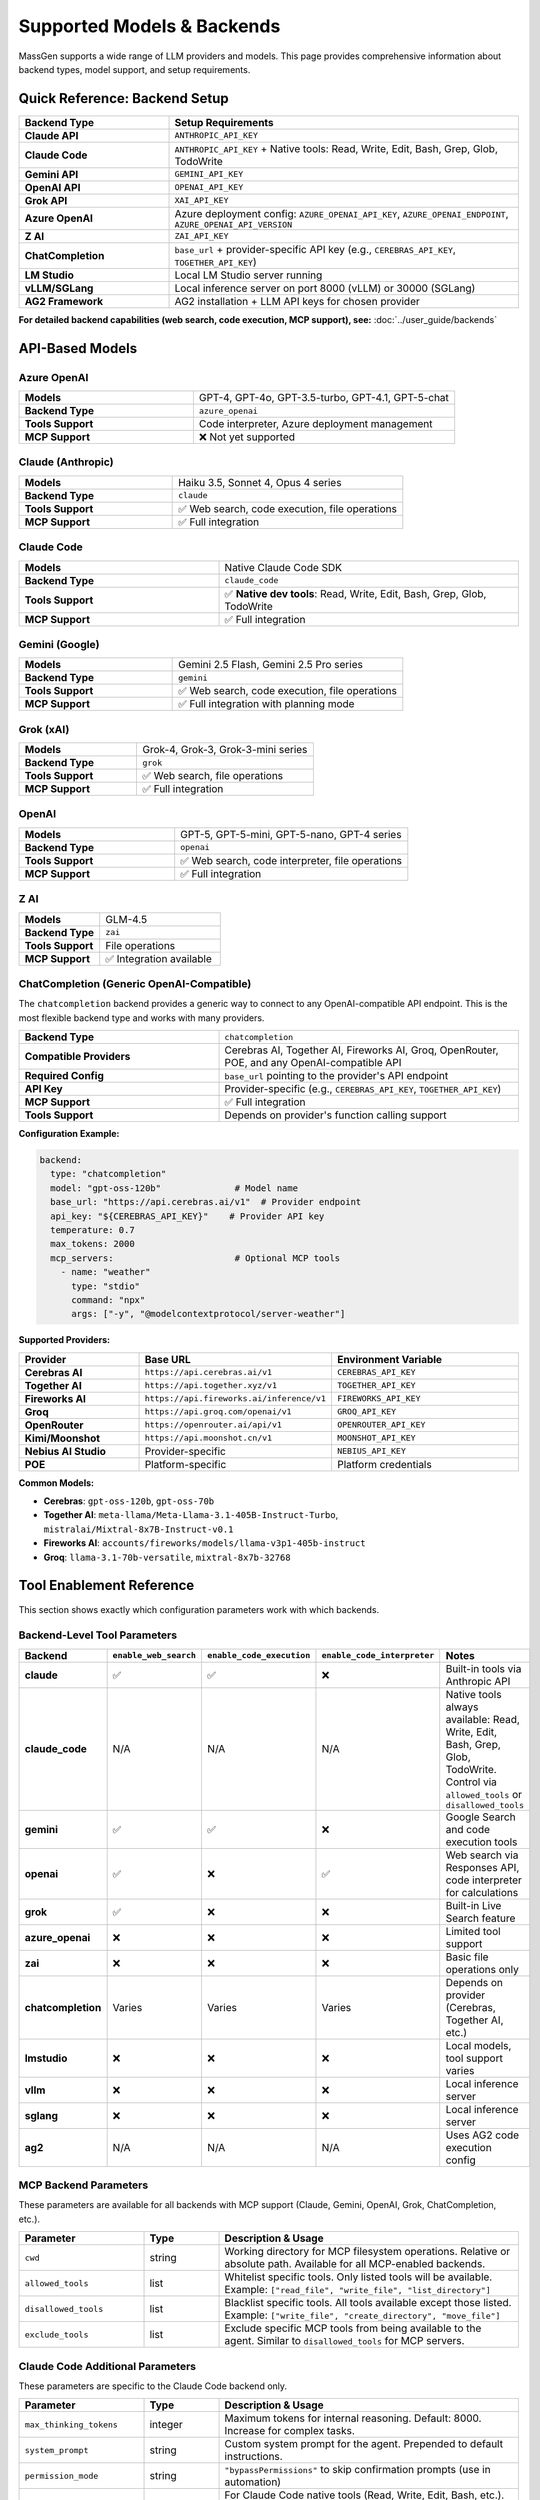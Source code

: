 Supported Models & Backends
============================

MassGen supports a wide range of LLM providers and models. This page provides comprehensive information about backend types, model support, and setup requirements.

Quick Reference: Backend Setup
--------------------------------

.. list-table::
   :header-rows: 1
   :widths: 30 70

   * - Backend Type
     - Setup Requirements
   * - **Claude API**
     - ``ANTHROPIC_API_KEY``
   * - **Claude Code**
     - ``ANTHROPIC_API_KEY`` + Native tools: Read, Write, Edit, Bash, Grep, Glob, TodoWrite
   * - **Gemini API**
     - ``GEMINI_API_KEY``
   * - **OpenAI API**
     - ``OPENAI_API_KEY``
   * - **Grok API**
     - ``XAI_API_KEY``
   * - **Azure OpenAI**
     - Azure deployment config: ``AZURE_OPENAI_API_KEY``, ``AZURE_OPENAI_ENDPOINT``, ``AZURE_OPENAI_API_VERSION``
   * - **Z AI**
     - ``ZAI_API_KEY``
   * - **ChatCompletion**
     - ``base_url`` + provider-specific API key (e.g., ``CEREBRAS_API_KEY``, ``TOGETHER_API_KEY``)
   * - **LM Studio**
     - Local LM Studio server running
   * - **vLLM/SGLang**
     - Local inference server on port 8000 (vLLM) or 30000 (SGLang)
   * - **AG2 Framework**
     - AG2 installation + LLM API keys for chosen provider

**For detailed backend capabilities (web search, code execution, MCP support), see:** :doc:`../user_guide/backends`

API-Based Models
----------------

Azure OpenAI
~~~~~~~~~~~~

.. list-table::
   :widths: 40 60

   * - **Models**
     - GPT-4, GPT-4o, GPT-3.5-turbo, GPT-4.1, GPT-5-chat
   * - **Backend Type**
     - ``azure_openai``
   * - **Tools Support**
     - Code interpreter, Azure deployment management
   * - **MCP Support**
     - ❌ Not yet supported

Claude (Anthropic)
~~~~~~~~~~~~~~~~~~

.. list-table::
   :widths: 40 60

   * - **Models**
     - Haiku 3.5, Sonnet 4, Opus 4 series
   * - **Backend Type**
     - ``claude``
   * - **Tools Support**
     - ✅ Web search, code execution, file operations
   * - **MCP Support**
     - ✅ Full integration

Claude Code
~~~~~~~~~~~

.. list-table::
   :widths: 40 60

   * - **Models**
     - Native Claude Code SDK
   * - **Backend Type**
     - ``claude_code``
   * - **Tools Support**
     - ✅ **Native dev tools**: Read, Write, Edit, Bash, Grep, Glob, TodoWrite
   * - **MCP Support**
     - ✅ Full integration

Gemini (Google)
~~~~~~~~~~~~~~~

.. list-table::
   :widths: 40 60

   * - **Models**
     - Gemini 2.5 Flash, Gemini 2.5 Pro series
   * - **Backend Type**
     - ``gemini``
   * - **Tools Support**
     - ✅ Web search, code execution, file operations
   * - **MCP Support**
     - ✅ Full integration with planning mode

Grok (xAI)
~~~~~~~~~~

.. list-table::
   :widths: 40 60

   * - **Models**
     - Grok-4, Grok-3, Grok-3-mini series
   * - **Backend Type**
     - ``grok``
   * - **Tools Support**
     - ✅ Web search, file operations
   * - **MCP Support**
     - ✅ Full integration

OpenAI
~~~~~~

.. list-table::
   :widths: 40 60

   * - **Models**
     - GPT-5, GPT-5-mini, GPT-5-nano, GPT-4 series
   * - **Backend Type**
     - ``openai``
   * - **Tools Support**
     - ✅ Web search, code interpreter, file operations
   * - **MCP Support**
     - ✅ Full integration

Z AI
~~~~

.. list-table::
   :widths: 40 60

   * - **Models**
     - GLM-4.5
   * - **Backend Type**
     - ``zai``
   * - **Tools Support**
     - File operations
   * - **MCP Support**
     - ✅ Integration available

ChatCompletion (Generic OpenAI-Compatible)
~~~~~~~~~~~~~~~~~~~~~~~~~~~~~~~~~~~~~~~~~~~

The ``chatcompletion`` backend provides a generic way to connect to any OpenAI-compatible API endpoint. This is the most flexible backend type and works with many providers.

.. list-table::
   :widths: 40 60

   * - **Backend Type**
     - ``chatcompletion``
   * - **Compatible Providers**
     - Cerebras AI, Together AI, Fireworks AI, Groq, OpenRouter, POE, and any OpenAI-compatible API
   * - **Required Config**
     - ``base_url`` pointing to the provider's API endpoint
   * - **API Key**
     - Provider-specific (e.g., ``CEREBRAS_API_KEY``, ``TOGETHER_API_KEY``)
   * - **MCP Support**
     - ✅ Full integration
   * - **Tools Support**
     - Depends on provider's function calling support

**Configuration Example:**

.. code-block:: yaml

   backend:
     type: "chatcompletion"
     model: "gpt-oss-120b"              # Model name
     base_url: "https://api.cerebras.ai/v1"  # Provider endpoint
     api_key: "${CEREBRAS_API_KEY}"    # Provider API key
     temperature: 0.7
     max_tokens: 2000
     mcp_servers:                       # Optional MCP tools
       - name: "weather"
         type: "stdio"
         command: "npx"
         args: ["-y", "@modelcontextprotocol/server-weather"]

**Supported Providers:**

.. list-table::
   :header-rows: 1
   :widths: 25 35 40

   * - Provider
     - Base URL
     - Environment Variable
   * - **Cerebras AI**
     - ``https://api.cerebras.ai/v1``
     - ``CEREBRAS_API_KEY``
   * - **Together AI**
     - ``https://api.together.xyz/v1``
     - ``TOGETHER_API_KEY``
   * - **Fireworks AI**
     - ``https://api.fireworks.ai/inference/v1``
     - ``FIREWORKS_API_KEY``
   * - **Groq**
     - ``https://api.groq.com/openai/v1``
     - ``GROQ_API_KEY``
   * - **OpenRouter**
     - ``https://openrouter.ai/api/v1``
     - ``OPENROUTER_API_KEY``
   * - **Kimi/Moonshot**
     - ``https://api.moonshot.cn/v1``
     - ``MOONSHOT_API_KEY``
   * - **Nebius AI Studio**
     - Provider-specific
     - ``NEBIUS_API_KEY``
   * - **POE**
     - Platform-specific
     - Platform credentials

**Common Models:**

* **Cerebras**: ``gpt-oss-120b``, ``gpt-oss-70b``
* **Together AI**: ``meta-llama/Meta-Llama-3.1-405B-Instruct-Turbo``, ``mistralai/Mixtral-8x7B-Instruct-v0.1``
* **Fireworks AI**: ``accounts/fireworks/models/llama-v3p1-405b-instruct``
* **Groq**: ``llama-3.1-70b-versatile``, ``mixtral-8x7b-32768``

Tool Enablement Reference
--------------------------

This section shows exactly which configuration parameters work with which backends.

Backend-Level Tool Parameters
~~~~~~~~~~~~~~~~~~~~~~~~~~~~~~

.. list-table::
   :header-rows: 1
   :widths: 20 20 20 20 20

   * - Backend
     - ``enable_web_search``
     - ``enable_code_execution``
     - ``enable_code_interpreter``
     - Notes
   * - **claude**
     - ✅
     - ✅
     - ❌
     - Built-in tools via Anthropic API
   * - **claude_code**
     - N/A
     - N/A
     - N/A
     - Native tools always available: Read, Write, Edit, Bash, Grep, Glob, TodoWrite. Control via ``allowed_tools`` or ``disallowed_tools``
   * - **gemini**
     - ✅
     - ✅
     - ❌
     - Google Search and code execution tools
   * - **openai**
     - ✅
     - ❌
     - ✅
     - Web search via Responses API, code interpreter for calculations
   * - **grok**
     - ✅
     - ❌
     - ❌
     - Built-in Live Search feature
   * - **azure_openai**
     - ❌
     - ❌
     - ❌
     - Limited tool support
   * - **zai**
     - ❌
     - ❌
     - ❌
     - Basic file operations only
   * - **chatcompletion**
     - Varies
     - Varies
     - Varies
     - Depends on provider (Cerebras, Together AI, etc.)
   * - **lmstudio**
     - ❌
     - ❌
     - ❌
     - Local models, tool support varies
   * - **vllm**
     - ❌
     - ❌
     - ❌
     - Local inference server
   * - **sglang**
     - ❌
     - ❌
     - ❌
     - Local inference server
   * - **ag2**
     - N/A
     - N/A
     - N/A
     - Uses AG2 code execution config

MCP Backend Parameters
~~~~~~~~~~~~~~~~~~~~~~

These parameters are available for all backends with MCP support (Claude, Gemini, OpenAI, Grok, ChatCompletion, etc.).

.. list-table::
   :header-rows: 1
   :widths: 25 15 60

   * - Parameter
     - Type
     - Description & Usage
   * - ``cwd``
     - string
     - Working directory for MCP filesystem operations. Relative or absolute path. Available for all MCP-enabled backends.
   * - ``allowed_tools``
     - list
     - Whitelist specific tools. Only listed tools will be available. Example: ``["read_file", "write_file", "list_directory"]``
   * - ``disallowed_tools``
     - list
     - Blacklist specific tools. All tools available except those listed. Example: ``["write_file", "create_directory", "move_file"]``
   * - ``exclude_tools``
     - list
     - Exclude specific MCP tools from being available to the agent. Similar to ``disallowed_tools`` for MCP servers.

Claude Code Additional Parameters
~~~~~~~~~~~~~~~~~~~~~~~~~~~~~~~~~

These parameters are specific to the Claude Code backend only.

.. list-table::
   :header-rows: 1
   :widths: 25 15 60

   * - Parameter
     - Type
     - Description & Usage
   * - ``max_thinking_tokens``
     - integer
     - Maximum tokens for internal reasoning. Default: 8000. Increase for complex tasks.
   * - ``system_prompt``
     - string
     - Custom system prompt for the agent. Prepended to default instructions.
   * - ``permission_mode``
     - string
     - ``"bypassPermissions"`` to skip confirmation prompts (use in automation)
   * - ``disallowed_tools``
     - list
     - For Claude Code native tools (Read, Write, Edit, Bash, etc.). Default: ``["Bash(rm*)", "Bash(sudo*)", "Bash(su*)", "Bash(chmod*)", "Bash(chown*)"]``. Example to block web access: ``["Bash(rm*)", "WebSearch"]``

**Example MCP Configuration (any backend):**

.. code-block:: yaml

   backend:
     type: "gemini"  # or claude, openai, grok, etc.
     model: "gemini-2.5-flash"
     cwd: "my_project"  # File operations handled via cwd
     disallowed_tools: ["mcp__weather__set_location"]
     mcp_servers:
       - name: "weather"
         type: "stdio"
         command: "npx"
         args: ["-y", "@modelcontextprotocol/server-weather"]

**Example Claude Code Configuration:**

.. code-block:: yaml

   backend:
     type: "claude_code"
     model: "claude-sonnet-4-20250514"
     cwd: "my_project"
     disallowed_tools: ["Bash(rm*)", "Bash(sudo*)", "WebSearch"]
     max_thinking_tokens: 10000
     system_prompt: "You are an expert Python developer"

Local Models
------------

LM Studio
~~~~~~~~~

.. list-table::
   :widths: 40 60

   * - **Models**
     - LLaMA, Mistral, Qwen, and other open-weight models
   * - **Backend Type**
     - ``lmstudio``
   * - **Features**
     - Automatic CLI installation, auto-download, zero-cost usage
   * - **MCP Support**
     - Limited

vLLM & SGLang
~~~~~~~~~~~~~

Unified inference backend supporting both vLLM and SGLang servers.

.. list-table::
   :widths: 40 60

   * - **Port Detection**
     - Auto-detection: vLLM (8000), SGLang (30000)
   * - **Parameters**
     - Supports both vLLM and SGLang-specific params (top_k, repetition_penalty, separate_reasoning)
   * - **Mixed Deployment**
     - Can run both vLLM and SGLang servers simultaneously

External Frameworks
-------------------

AG2
~~~~~~~~~~~~~~~

.. list-table::
   :widths: 40 60

   * - **Agent Types**
     - ConversableAgent, AssistantAgent
   * - **Backend Type**
     - ``ag2``
   * - **Features**
     - Code execution (Local, Docker, Jupyter, Cloud)
   * - **LLM Support**
     - OpenAI, Azure, Anthropic, Google via AG2 config

See Also
--------

* :doc:`../user_guide/backends` - Detailed backend configuration
* :doc:`../user_guide/mcp_integration` - MCP tool setup
* :doc:`../user_guide/ag2_integration` - AG2 framework integration
* :doc:`yaml_schema` - YAML configuration reference
